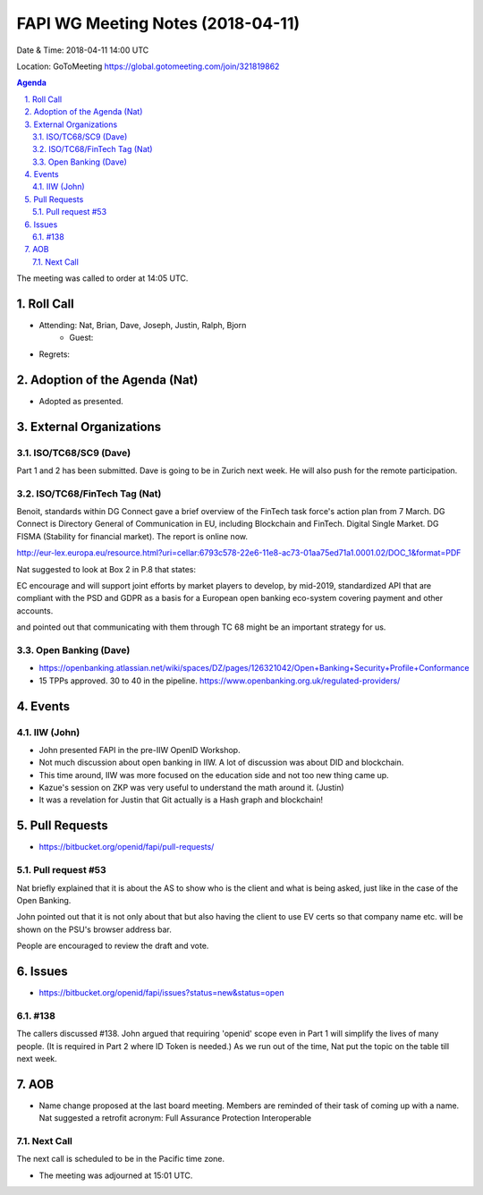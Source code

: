 ============================================
FAPI WG Meeting Notes (2018-04-11)
============================================
Date & Time: 2018-04-11 14:00 UTC

Location: GoToMeeting https://global.gotomeeting.com/join/321819862

.. sectnum:: 
   :suffix: .


.. contents:: Agenda

The meeting was called to order at 14:05 UTC. 

Roll Call
===========
* Attending: Nat, Brian, Dave, Joseph, Justin, Ralph, Bjorn
   * Guest: 
* Regrets:  

Adoption of the Agenda (Nat)
==================================
* Adopted as presented. 

External Organizations
=========================

ISO/TC68/SC9 (Dave)
--------------------
Part 1 and 2 has been submitted. 
Dave is going to be in Zurich next week. 
He will also push for the remote participation. 

ISO/TC68/FinTech Tag (Nat)
------------------------------
Benoit, standards within DG Connect gave a brief overview of the FinTech task force's action plan from 7 March. 
DG Connect is Directory General of Communication in EU, including Blockchain and FinTech. 
Digital Single Market. 
DG FISMA (Stability for financial market). 
The report is online now.  

http://eur-lex.europa.eu/resource.html?uri=cellar:6793c578-22e6-11e8-ac73-01aa75ed71a1.0001.02/DOC_1&format=PDF

Nat suggested to look at Box 2 in P.8 that states: 

EC encourage and will support joint efforts by market players to develop, by mid-2019, standardized API 
that are compliant with the PSD and GDPR as a basis for a European open banking eco-system covering payment and other accounts. 

and pointed out that communicating with them through TC 68 might be an important strategy for us. 




Open Banking (Dave)
-------------------------
* https://openbanking.atlassian.net/wiki/spaces/DZ/pages/126321042/Open+Banking+Security+Profile+Conformance
* 15 TPPs approved. 30 to 40 in the pipeline. https://www.openbanking.org.uk/regulated-providers/

Events
==========
IIW (John)
--------------
* John presented FAPI in the pre-IIW OpenID Workshop. 
* Not much discussion about open banking in IIW. A lot of discussion was about DID and blockchain. 
* This time around, IIW was more focused on the education side and not too new thing came up. 
* Kazue's session on ZKP was very useful to understand the math around it. (Justin)
* It was a revelation for Justin that Git actually is a Hash graph and blockchain! 

Pull Requests
================
* https://bitbucket.org/openid/fapi/pull-requests/

Pull request #53
----------------------
Nat briefly explained that it is about the AS to show who is the client and what is being asked, just like in the case of the Open Banking. 

John pointed out that it is not only about that but also having the client to use EV certs so that company name etc. will be shown on the PSU's browser address bar. 

People are encouraged to review the draft and vote. 

Issues
===========
* https://bitbucket.org/openid/fapi/issues?status=new&status=open

#138
------------------------
The callers discussed #138. 
John argued that requiring 'openid' scope even in Part 1 will simplify the lives of many people. 
(It is required in Part 2 where ID Token is needed.) 
As we run out of the time, Nat put the topic on the table till next week. 

AOB
===========
* Name change proposed at the last board meeting. Members are reminded of their task of coming up with a name. 
  Nat suggested a retrofit acronym: Full Assurance Protection Interoperable 


Next Call
-----------------------
The next call is scheduled to be in the Pacific time zone. 

* The meeting was adjourned at 15:01 UTC.